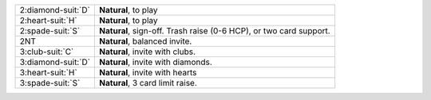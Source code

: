 .. table::
    :widths: auto

    +----------------------+--------------------------------------------------------------------+
    | 2\ :diamond-suit:`D` | **Natural**, to play                                               |
    +----------------------+--------------------------------------------------------------------+
    | 2\ :heart-suit:`H`   | **Natural**, to play                                               |
    +----------------------+--------------------------------------------------------------------+
    | 2\ :spade-suit:`S`   | **Natural**, sign-off. Trash raise (0-6 HCP), or two card support. |
    +----------------------+--------------------------------------------------------------------+
    | 2NT                  | **Natural**, balanced invite.                                      |
    +----------------------+--------------------------------------------------------------------+
    | 3\ :club-suit:`C`    | **Natural**, invite with clubs.                                    |
    +----------------------+--------------------------------------------------------------------+
    | 3\ :diamond-suit:`D` | **Natural**, invite with diamonds.                                 |
    +----------------------+--------------------------------------------------------------------+
    | 3\ :heart-suit:`H`   | **Natural**, invite with hearts                                    |
    +----------------------+--------------------------------------------------------------------+
    | 3\ :spade-suit:`S`   | **Natural**, 3 card limit raise.                                   |
    +----------------------+--------------------------------------------------------------------+

